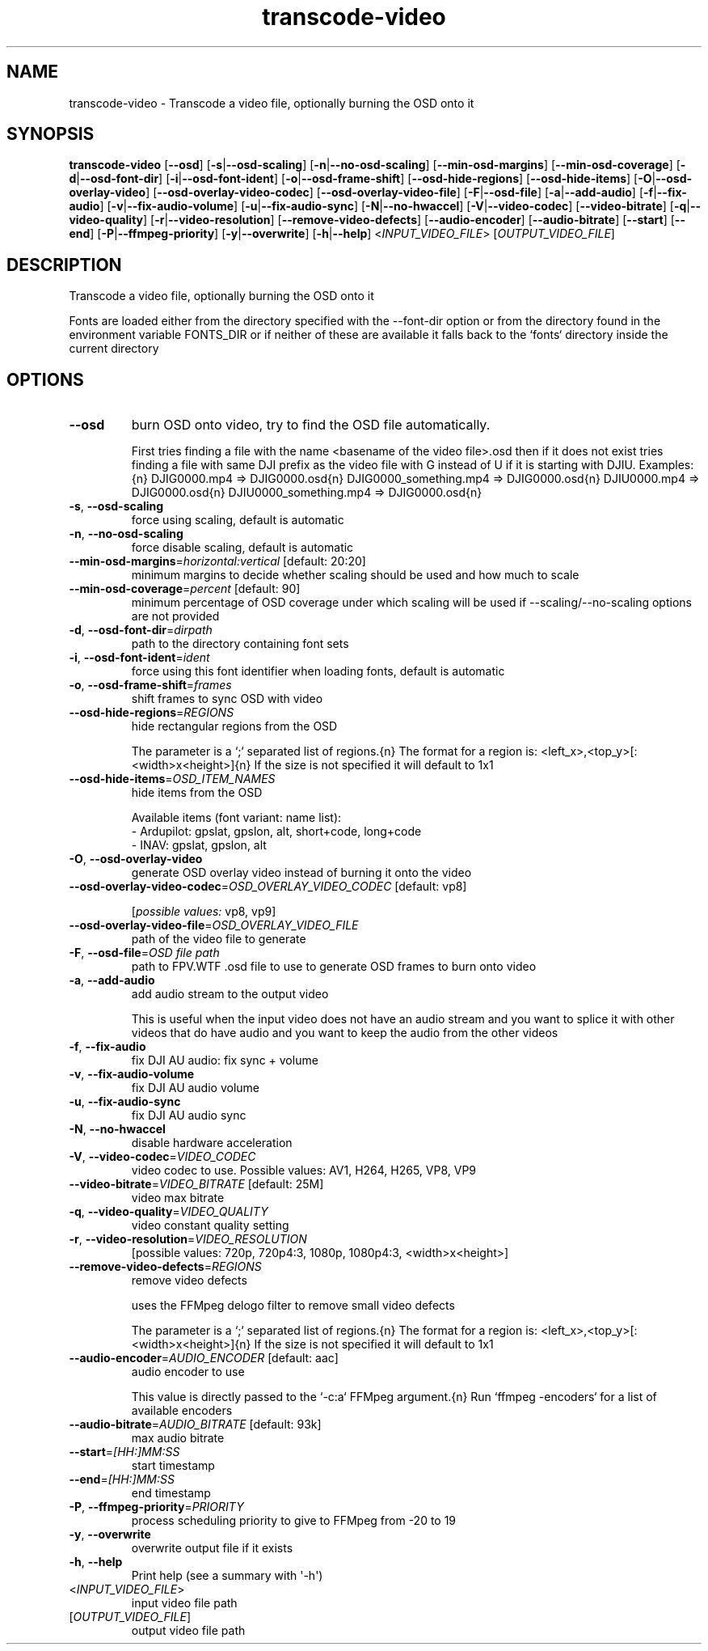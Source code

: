 .ie \n(.g .ds Aq \(aq
.el .ds Aq '
.TH transcode-video 1  "transcode-video " 
.SH NAME
transcode\-video \- Transcode a video file, optionally burning the OSD onto it
.SH SYNOPSIS
\fBtranscode\-video\fR [\fB\-\-osd\fR] [\fB\-s\fR|\fB\-\-osd\-scaling\fR] [\fB\-n\fR|\fB\-\-no\-osd\-scaling\fR] [\fB\-\-min\-osd\-margins\fR] [\fB\-\-min\-osd\-coverage\fR] [\fB\-d\fR|\fB\-\-osd\-font\-dir\fR] [\fB\-i\fR|\fB\-\-osd\-font\-ident\fR] [\fB\-o\fR|\fB\-\-osd\-frame\-shift\fR] [\fB\-\-osd\-hide\-regions\fR] [\fB\-\-osd\-hide\-items\fR] [\fB\-O\fR|\fB\-\-osd\-overlay\-video\fR] [\fB\-\-osd\-overlay\-video\-codec\fR] [\fB\-\-osd\-overlay\-video\-file\fR] [\fB\-F\fR|\fB\-\-osd\-file\fR] [\fB\-a\fR|\fB\-\-add\-audio\fR] [\fB\-f\fR|\fB\-\-fix\-audio\fR] [\fB\-v\fR|\fB\-\-fix\-audio\-volume\fR] [\fB\-u\fR|\fB\-\-fix\-audio\-sync\fR] [\fB\-N\fR|\fB\-\-no\-hwaccel\fR] [\fB\-V\fR|\fB\-\-video\-codec\fR] [\fB\-\-video\-bitrate\fR] [\fB\-q\fR|\fB\-\-video\-quality\fR] [\fB\-r\fR|\fB\-\-video\-resolution\fR] [\fB\-\-remove\-video\-defects\fR] [\fB\-\-audio\-encoder\fR] [\fB\-\-audio\-bitrate\fR] [\fB\-\-start\fR] [\fB\-\-end\fR] [\fB\-P\fR|\fB\-\-ffmpeg\-priority\fR] [\fB\-y\fR|\fB\-\-overwrite\fR] [\fB\-h\fR|\fB\-\-help\fR] <\fIINPUT_VIDEO_FILE\fR> [\fIOUTPUT_VIDEO_FILE\fR] 
.SH DESCRIPTION
Transcode a video file, optionally burning the OSD onto it
.PP
Fonts are loaded either from the directory specified with the \-\-font\-dir option or from the directory found in the environment variable FONTS_DIR or if neither of these are available it falls back to the `fonts` directory inside the current directory
.SH OPTIONS
.TP
\fB\-\-osd\fR
burn OSD onto video, try to find the OSD file automatically.

First tries finding a file with the name <basename of the video file>.osd then if it does not exist tries finding a file with same DJI prefix as the video file with G instead of U if it is starting with DJIU. Examples:{n} DJIG0000.mp4 => DJIG0000.osd{n} DJIG0000_something.mp4 => DJIG0000.osd{n} DJIU0000.mp4 => DJIG0000.osd{n} DJIU0000_something.mp4 => DJIG0000.osd{n}
.TP
\fB\-s\fR, \fB\-\-osd\-scaling\fR
force using scaling, default is automatic
.TP
\fB\-n\fR, \fB\-\-no\-osd\-scaling\fR
force disable scaling, default is automatic
.TP
\fB\-\-min\-osd\-margins\fR=\fIhorizontal:vertical\fR [default: 20:20]
minimum margins to decide whether scaling should be used and how much to scale
.TP
\fB\-\-min\-osd\-coverage\fR=\fIpercent\fR [default: 90]
minimum percentage of OSD coverage under which scaling will be used if \-\-scaling/\-\-no\-scaling options are not provided
.TP
\fB\-d\fR, \fB\-\-osd\-font\-dir\fR=\fIdirpath\fR
path to the directory containing font sets
.TP
\fB\-i\fR, \fB\-\-osd\-font\-ident\fR=\fIident\fR
force using this font identifier when loading fonts, default is automatic
.TP
\fB\-o\fR, \fB\-\-osd\-frame\-shift\fR=\fIframes\fR
shift frames to sync OSD with video
.TP
\fB\-\-osd\-hide\-regions\fR=\fIREGIONS\fR
hide rectangular regions from the OSD

The parameter is a `;` separated list of regions.{n} The format for a region is: <left_x>,<top_y>[:<width>x<height>]{n} If the size is not specified it will default to 1x1
.TP
\fB\-\-osd\-hide\-items\fR=\fIOSD_ITEM_NAMES\fR
hide items from the OSD

Available items (font variant: name list):
  \- Ardupilot: gpslat, gpslon, alt, short+code, long+code
  \- INAV: gpslat, gpslon, alt
.TP
\fB\-O\fR, \fB\-\-osd\-overlay\-video\fR
generate OSD overlay video instead of burning it onto the video
.TP
\fB\-\-osd\-overlay\-video\-codec\fR=\fIOSD_OVERLAY_VIDEO_CODEC\fR [default: vp8]

.br
[\fIpossible values: \fRvp8, vp9]
.TP
\fB\-\-osd\-overlay\-video\-file\fR=\fIOSD_OVERLAY_VIDEO_FILE\fR
path of the video file to generate
.TP
\fB\-F\fR, \fB\-\-osd\-file\fR=\fIOSD file path\fR
path to FPV.WTF .osd file to use to generate OSD frames to burn onto video
.TP
\fB\-a\fR, \fB\-\-add\-audio\fR
add audio stream to the output video

This is useful when the input video does not have an audio stream and you want to splice it with other videos that do have audio and you want to keep the audio from the other videos
.TP
\fB\-f\fR, \fB\-\-fix\-audio\fR
fix DJI AU audio: fix sync + volume
.TP
\fB\-v\fR, \fB\-\-fix\-audio\-volume\fR
fix DJI AU audio volume
.TP
\fB\-u\fR, \fB\-\-fix\-audio\-sync\fR
fix DJI AU audio sync
.TP
\fB\-N\fR, \fB\-\-no\-hwaccel\fR
disable hardware acceleration
.TP
\fB\-V\fR, \fB\-\-video\-codec\fR=\fIVIDEO_CODEC\fR
video codec to use. Possible values: AV1, H264, H265, VP8, VP9
.TP
\fB\-\-video\-bitrate\fR=\fIVIDEO_BITRATE\fR [default: 25M]
video max bitrate
.TP
\fB\-q\fR, \fB\-\-video\-quality\fR=\fIVIDEO_QUALITY\fR
video constant quality setting
.TP
\fB\-r\fR, \fB\-\-video\-resolution\fR=\fIVIDEO_RESOLUTION\fR
[possible values: 720p, 720p4:3, 1080p, 1080p4:3, <width>x<height>]
.TP
\fB\-\-remove\-video\-defects\fR=\fIREGIONS\fR
remove video defects

uses the FFMpeg delogo filter to remove small video defects

The parameter is a `;` separated list of regions.{n} The format for a region is: <left_x>,<top_y>[:<width>x<height>]{n} If the size is not specified it will default to 1x1
.TP
\fB\-\-audio\-encoder\fR=\fIAUDIO_ENCODER\fR [default: aac]
audio encoder to use

This value is directly passed to the `\-c:a` FFMpeg argument.{n} Run `ffmpeg \-encoders` for a list of available encoders
.TP
\fB\-\-audio\-bitrate\fR=\fIAUDIO_BITRATE\fR [default: 93k]
max audio bitrate
.TP
\fB\-\-start\fR=\fI[HH:]MM:SS\fR
start timestamp
.TP
\fB\-\-end\fR=\fI[HH:]MM:SS\fR
end timestamp
.TP
\fB\-P\fR, \fB\-\-ffmpeg\-priority\fR=\fIPRIORITY\fR
process scheduling priority to give to FFMpeg from \-20 to 19
.TP
\fB\-y\fR, \fB\-\-overwrite\fR
overwrite output file if it exists
.TP
\fB\-h\fR, \fB\-\-help\fR
Print help (see a summary with \*(Aq\-h\*(Aq)
.TP
<\fIINPUT_VIDEO_FILE\fR>
input video file path
.TP
[\fIOUTPUT_VIDEO_FILE\fR]
output video file path
